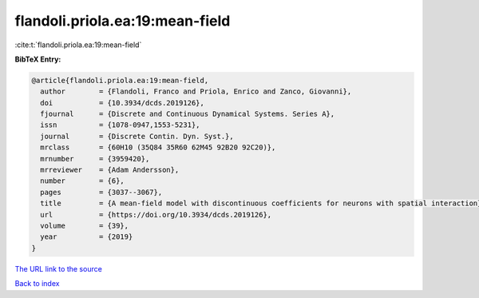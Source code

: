 flandoli.priola.ea:19:mean-field
================================

:cite:t:`flandoli.priola.ea:19:mean-field`

**BibTeX Entry:**

.. code-block:: bibtex

   @article{flandoli.priola.ea:19:mean-field,
     author        = {Flandoli, Franco and Priola, Enrico and Zanco, Giovanni},
     doi           = {10.3934/dcds.2019126},
     fjournal      = {Discrete and Continuous Dynamical Systems. Series A},
     issn          = {1078-0947,1553-5231},
     journal       = {Discrete Contin. Dyn. Syst.},
     mrclass       = {60H10 (35Q84 35R60 62M45 92B20 92C20)},
     mrnumber      = {3959420},
     mrreviewer    = {Adam Andersson},
     number        = {6},
     pages         = {3037--3067},
     title         = {A mean-field model with discontinuous coefficients for neurons with spatial interaction},
     url           = {https://doi.org/10.3934/dcds.2019126},
     volume        = {39},
     year          = {2019}
   }

`The URL link to the source <https://doi.org/10.3934/dcds.2019126>`__


`Back to index <../By-Cite-Keys.html>`__
